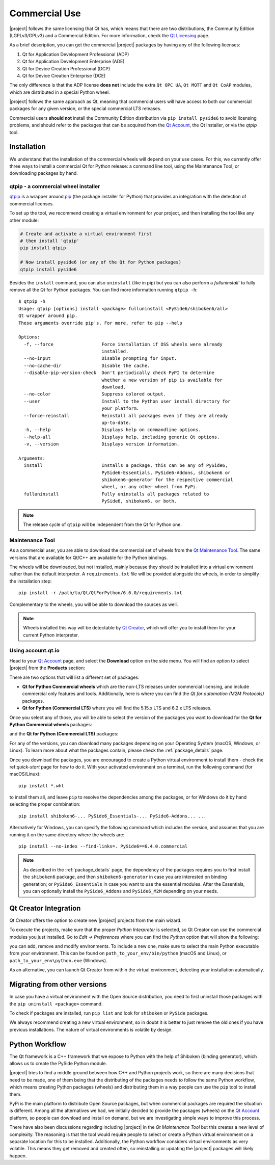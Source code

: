 .. _commercial-page:

Commercial Use
==============

|project| follows the same licensing that Qt has, which means that there are two
distributions, the Community Edition (LGPLv3/GPLv3) and a Commercial Edition. For
more information, check the `Qt Licensing`_ page.

As a brief description, you can get the commercial |project| packages by having
any of the following licenses:

#. Qt for Application Development Professional (ADP)
#. Qt for Application Development Enterprise (ADE)
#. Qt for Device Creation Professional (DCP)
#. Qt for Device Creation Enterprise (DCE)

The only difference is that the ADP license **does not** include the extra
``Qt OPC UA``, ``Qt MQTT`` and ``Qt CoAP`` modules, which are distributed in
a special Python wheel.

|project| follows the same approach as Qt, meaning that commercial
users will have access to both our commercial packages for any
given version, or the special commercial LTS releases.

Commercial users **should not** install the Community Edition distribution via ``pip
install pyside6`` to avoid licensing problems, and should refer to the
packages that can be acquired from the `Qt Account`_, the Qt Installer, or
via the `qtpip` tool.

Installation
------------

We understand that the installation of the commercial wheels will depend
on your use cases. For this, we currently offer three
ways to install a commercial Qt for Python release: a command line tool,
using the Maintenance Tool, or downloading packages by hand.

qtpip - a commercial wheel installer
^^^^^^^^^^^^^^^^^^^^^^^^^^^^^^^^^^^^

`qtpip`_ is a wrapper around `pip`_ (the package installer for Python) that provides an
integration with the detection of commercial licenses.

To set up the tool, we recommend creating a virtual environment for your
project, and then installing the tool like any other module:

.. code-block:: bash

    # Create and activate a virtual environment first
    # then install 'qtpip'
    pip install qtpip

    # Now install pyside6 (or any of the Qt for Python packages)
    qtpip install pyside6

Besides the ``install`` command, you can also ``uninstall`` (like in pip) but
you can also perform a `fulluninstall`` to fully remove all the Qt for Python
packages. You can find more information running ``qtpip -h``::

   $ qtpip -h
   Usage: qtpip [options] install <package> fulluninstall <PySide6/shiboken6/all>
   Qt wrapper around pip.
   These arguments override pip's. For more, refer to pip --help

   Options:
     -f, --force                  Force installation if OSS wheels were already
                                  installed.
     --no-input                   Disable prompting for input.
     --no-cache-dir               Disable the cache.
     --disable-pip-version-check  Don't periodically check PyPI to determine
                                  whether a new version of pip is available for
                                  download.
     --no-color                   Suppress colored output.
     --user                       Install to the Python user install directory for
                                  your platform.
     --force-reinstall            Reinstall all packages even if they are already
                                  up-to-date.
     -h, --help                   Displays help on commandline options.
     --help-all                   Displays help, including generic Qt options.
     -v, --version                Displays version information.

   Arguments:
     install                      Installs a package, this can be any of PySide6,
                                  PySide6-Essentials, PySide6-Addons, shiboken6 or
                                  shiboken6-generator for the respective commercial
                                  wheel, or any other wheel from PyPi.
     fulluninstall                Fully uninstalls all packages related to
                                  PySide6, shiboken6, or both.

.. note:: The release cycle of ``qtpip`` will be independent from the Qt for
   Python one.


Maintenance Tool
^^^^^^^^^^^^^^^^

As a commercial user, you are able to download the commercial set of wheels
from the `Qt Maintenance Tool`_. The same versions that are available for
Qt/C++ are available for the Python bindings.

The wheels will be downloaded, but not installed, mainly because they should
be installed into a virtual environment rather than the default interpreter.
A ``requirements.txt`` file will be provided alongside the wheels, in order to
simplify the installation step::

   pip install -r /path/to/Qt/QtForPython/6.6.0/requirements.txt

Complementary to the wheels, you will be able to download the sources
as well.

.. note:: Wheels installed this way will be detectable by `Qt Creator`_, which
   will offer you to install them for your current Python interpreter.

Using account.qt.io
^^^^^^^^^^^^^^^^^^^

Head to your `Qt Account`_ page, and select the **Download** option on the side
menu. You will find an option to select |project| from the **Products**
section:

.. image:: products.png
   :alt: Products screenshot
   :align: center

There are two options that will list a different set of packages:

* **Qt for Python Commercial wheels** which are the non-LTS releases under
  commercial licensing, and include commercial only features and tools.
  Additionally, here is where you can find the *Qt for automation (M2M
  Protocols)* packages.

* **Qt for Python (Commercial LTS)** where you will find the 5.15.x LTS and 6.2.x
  LTS releases.

Once you select any of those, you will be able to select the version of the
packages you want to download for the **Qt for Python Commercial wheels** packages:

.. image:: versions_commercial.png
   :alt: Commercial versions screenshot
   :align: center

and the **Qt for Python (Commercial LTS)** packages:

.. image:: versions_lts.png
   :alt: LTS versions screenshot
   :align: center

For any of the versions, you can download many packages depending on your
Operating System (macOS, Windows, or Linux). To learn more about what the
packages contain, please check the :ref:`package_details` page.

Once you download the packages, you are encouraged to create a Python virtual
environment to install them - check the ref:`quick-start` page for how to do
it.
With your activated environment on a terminal, run the following command (for
macOS/Linux)::

    pip install *.whl

to install them all, and leave ``pip`` to resolve the dependencies among the
packages, or for Windows do it by hand selecting the proper combination::

    pip install shiboken6-... PySide6_Essentials-... PySide6-Addons... ...

Alternatively for Windows, you can specify the following command which includes
the version, and assumes that you are running it on the same directory where
the wheels are::

    pip install --no-index --find-links=. PySide6==6.4.0.commercial

.. note:: As described in the :ref:`package_details` page, the dependency
   of the packages requires you to first install the ``shiboken6``
   package, and then ``shiboken6-generator`` in case you are interested
   on binding generation; or ``PySide6_Essentials`` in case you want
   to use the essential modules. After the Essentials, you can optionally
   install the ``PySide6_Addons`` and ``PySide6_M2M`` depending on your
   needs.

Qt Creator Integration
----------------------

Qt Creator offers the option to create new |project| projects from the main
wizard.

To execute the projects, make sure that the proper *Python Interpreter* is
selected, so Qt Creator can use the commercial modules you just installed.
Go to *Edit -> Preferences* where you can find the *Python* option
that will show the following:

.. image:: qtcreator_python.png
   :alt: Qt Creator Python options
   :align: center

you can add, remove and modify environments. To include a new one, make sure to
select the main Python executable from your environment. This can be found on
``path_to_your_env/bin/python`` (macOS and Linux), or
``path_to_your_env\python.exe`` (Windows).

As an alternative, you can launch Qt Creator from within the virtual
environment, detecting your installation automatically.

Migrating from other versions
-----------------------------

In case you have a virtual environment with the Open Source distribution, you
need to first uninstall those packages with the ``pip uninstall <package>``
command.

To check if packages are installed, run ``pip list`` and look for
``shiboken`` or ``PySide`` packages.

We always recommend creating a new virtual environment, so in doubt it is
better to just remove the old ones if you have previous installations. The
nature of virtual environments is volatile by design.


Python Workflow
---------------

The Qt framework is a C++ framework that we expose to Python with the help of
Shiboken (binding generator), which allows us to create the PySide Python module.

|project| tries to find a middle ground between how C++ and Python projects
work, so there are many decisions that need to be made, one of them being that
the distributing of the packages needs to follow the same Python workflow,
which means creating Python packages (wheels) and distributing them in a way
people can use the ``pip`` tool to install them.

PyPi is the main platform to distribute Open Source packages, but when
commercial packages are required the situation is different. Among all the
alternatives we had, we initially decided to provide the packages (wheels) on
the `Qt Account`_ platform, so people can download and install on demand, but
we are investigating simple ways to improve this process.

There have also been discussions regarding including |project| in the *Qt
Maintenance Tool* but this creates a new level of complexity. The reasoning is
that the tool would require people to select or create a Python virtual
environment on a separate location for this to be installed. Additionally,
the Python workflow considers virtual environments as very volatile. This means
they get removed and created often, so reinstalling or updating the |project|
packages will likely happen.

.. _`Qt Licensing`: https://www.qt.io/licensing/
.. _`Qt Account`: https://account.qt.io
.. _`Qt Maintenance Tool`: https://doc.qt.io/qt-6/qt-online-installation.html
.. _`Qt Creator`: https://www.qt.io/product/development-tools
.. _`qtpip`: https://pypi.org/project/qtpip/
.. _`pip`: https://pypi.org/project/pip/

